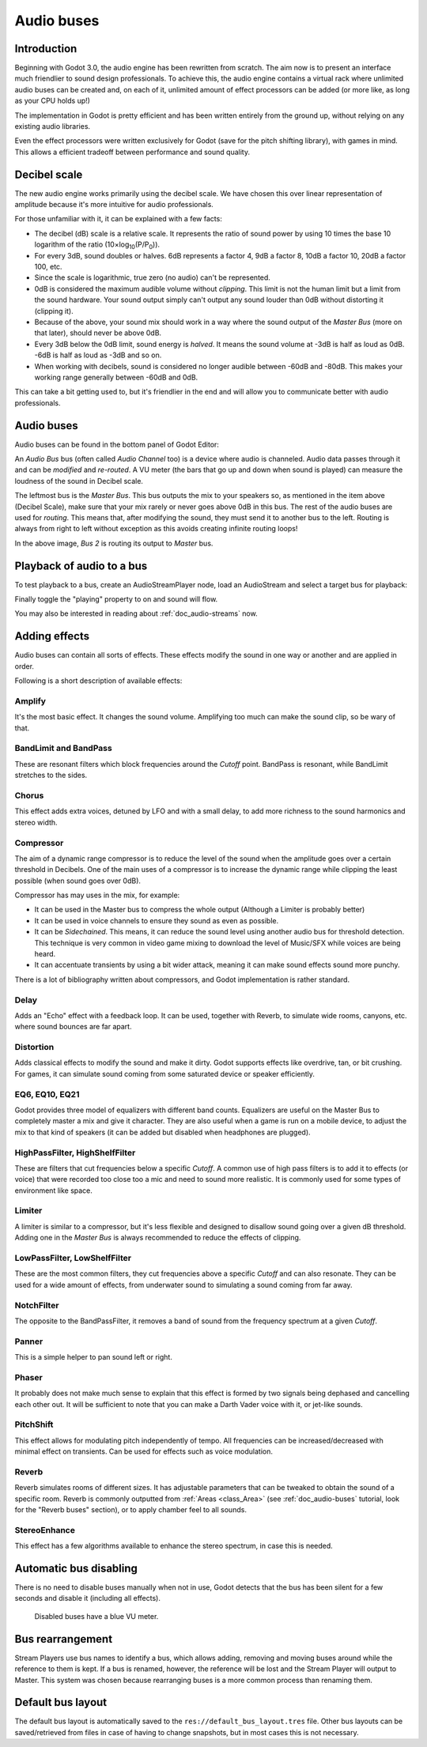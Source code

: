 .. _doc_audio-buses:

Audio buses
===========

Introduction
------------

Beginning with Godot 3.0, the audio engine has been rewritten from scratch.
The aim now is to present an interface much friendlier to sound design
professionals. To achieve this, the audio engine contains a virtual rack
where unlimited audio buses can be created and, on each of it, unlimited
amount of effect processors can be added (or more like, as long as your
CPU holds up!)

The implementation in Godot is pretty efficient and has been written
entirely from the ground up, without relying on any existing audio libraries.

Even the effect processors were written exclusively for Godot (save for
the pitch shifting library), with games in mind. This allows
a efficient tradeoff between performance and sound quality.

Decibel scale
-------------

The new audio engine works primarily using the decibel scale. We have
chosen this over linear representation of amplitude because it's
more intuitive for audio professionals.

For those unfamiliar with it, it can be explained with a few facts:

* The decibel (dB) scale is a relative scale. It represents the ratio of sound power by using 10 times the base 10 logarithm of the ratio (10×log\ :sub:`10`\ (P/P\ :sub:`0`\ )).
* For every 3dB, sound doubles or halves. 6dB represents a factor 4, 9dB a factor 8, 10dB a factor 10, 20dB a factor 100, etc.
* Since the scale is logarithmic, true zero (no audio) can't be represented.
* 0dB is considered the maximum audible volume without *clipping*. This limit is not the human limit but a limit from the sound hardware. Your sound output simply can't output any sound louder than 0dB without distorting it (clipping it).
* Because of the above, your sound mix should work in a way where the sound output of the *Master Bus* (more on that later), should never be above 0dB.
* Every 3dB below the 0dB limit, sound energy is *halved*. It means the sound volume at -3dB is half as loud as 0dB. -6dB is half as loud as -3dB and so on.
* When working with decibels, sound is considered no longer audible between -60dB and -80dB. This makes your working range generally between -60dB and 0dB.

This can take a bit getting used to, but it's friendlier in the end and will allow you to communicate better with audio professionals.

Audio buses
-----------

Audio buses can be found in the bottom panel of Godot Editor:

.. image:: img/audio_buses1.png

An *Audio Bus* bus (often called *Audio Channel* too) is a device where audio is channeled. Audio data passes through it and can be *modified* and *re-routed*. A VU meter (the bars that go up and down when sound is played) can measure the loudness of the sound in Decibel scale.

The leftmost bus is the *Master Bus*. This bus outputs the mix to your speakers so, as mentioned in the item above (Decibel Scale), make sure that your mix rarely or never goes above 0dB in this bus.
The rest of the audio buses are used for *routing*. This means that, after modifying the sound, they must send it to another bus to the left. Routing is always from right to left without exception as this
avoids creating infinite routing loops!

.. image:: img/audio_buses2.png

In the above image, *Bus 2* is routing its output to *Master* bus.

Playback of audio to a bus
--------------------------

To test playback to a bus, create an AudioStreamPlayer node, load an AudioStream and select a target bus for playback:

.. image:: img/audio_buses3.png

Finally toggle the "playing" property to on and sound will flow.

You may also be interested in reading about :ref:`doc_audio-streams` now.

Adding effects
--------------

Audio buses can contain all sorts of effects. These effects modify the sound in one way or another and are applied in order.

.. image:: img/audio_buses4.png

Following is a short description of available effects:

Amplify
~~~~~~~

It's the most basic effect. It changes the sound volume. Amplifying too much can make the sound clip, so be wary of that.

BandLimit and BandPass
~~~~~~~~~~~~~~~~~~~~~~

These are resonant filters which block frequencies around the *Cutoff* point. BandPass is resonant, while BandLimit stretches to the sides.

Chorus
~~~~~~

This effect adds extra voices, detuned by LFO and with a small delay, to add more richness to the sound harmonics and stereo width.

Compressor
~~~~~~~~~~

The aim of a dynamic range compressor is to reduce the level of the sound when the amplitude goes over a certain threshold in Decibels.
One of the main uses of a compressor is to increase the dynamic range while clipping the least possible (when sound goes over 0dB).

Compressor has may uses in the mix, for example:

* It can be used in the Master bus to compress the whole output (Although a Limiter is probably better)
* It can be used in voice channels to ensure they sound as even as possible.
* It can be *Sidechained*. This means, it can reduce the sound level using another audio bus for threshold detection. This technique is very common in video game mixing to download the level of Music/SFX while voices are being heard.
* It can accentuate transients by using a bit wider attack, meaning it can make sound effects sound more punchy.

There is a lot of bibliography written about compressors, and Godot implementation is rather standard.

Delay
~~~~~

Adds an "Echo" effect with a feedback loop. It can be used, together with Reverb, to simulate wide rooms, canyons, etc. where sound bounces are far apart.

Distortion
~~~~~~~~~~

Adds classical effects to modify the sound and make it dirty. Godot supports effects like overdrive, tan, or bit crushing.
For games, it can simulate sound coming from some saturated device or speaker efficiently.

EQ6, EQ10, EQ21
~~~~~~~~~~~~~~~

Godot provides three model of equalizers with different band counts. Equalizers are useful on the Master Bus to completely master a mix and give it character. They are
also useful when a game is run on a mobile device, to adjust the mix to that kind of speakers (it can be added but disabled when headphones are plugged).

HighPassFilter, HighShelfFilter
~~~~~~~~~~~~~~~~~~~~~~~~~~~~~~~

These are filters that cut frequencies below a specific *Cutoff*. A common use of high pass filters is to add it to effects (or voice) that were recorded too close too a mic and need
to sound more realistic. It is commonly used for some types of environment like space.

Limiter
~~~~~~~

A limiter is similar to a compressor, but it's less flexible and designed to disallow sound going over a given dB threshold. Adding one in the *Master Bus* is always recommended
to reduce the effects of clipping.

LowPassFilter, LowShelfFilter
~~~~~~~~~~~~~~~~~~~~~~~~~~~~~

These are the most common filters, they cut frequencies above a specific *Cutoff* and can also resonate. They can be used for a wide amount of effects, from underwater sound to simulating
a sound coming from far away.

NotchFilter
~~~~~~~~~~~

The opposite to the BandPassFilter, it removes a band of sound from the frequency spectrum at a given *Cutoff*.

Panner
~~~~~~

This is a simple helper to pan sound left or right.

Phaser
~~~~~~

It probably does not make much sense to explain that this effect is formed by two signals being dephased and cancelling each other out.
It will be sufficient to note that you can make a Darth Vader voice with it, or jet-like sounds.

PitchShift
~~~~~~~~~~

This effect allows for modulating pitch independently of tempo. All frequencies can be increased/decreased with minimal effect on transients. Can be used for effects such as voice modulation.

Reverb
~~~~~~

Reverb simulates rooms of different sizes. It has adjustable parameters that can be tweaked to obtain the sound of a specific room. Reverb is commonly outputted from :ref:`Areas <class_Area>` (see :ref:`doc_audio-buses` tutorial, look for the "Reverb buses" section), or
to apply chamber feel to all sounds.

StereoEnhance
~~~~~~~~~~~~~

This effect has a few algorithms available to enhance the stereo spectrum, in case this is needed.

Automatic bus disabling
-----------------------

There is no need to disable buses manually when not in use, Godot detects that the bus has been silent for a few seconds and disable it (including all effects).

.. figure:: img/audio_buses5.png

   Disabled buses have a blue VU meter.

Bus rearrangement
-----------------

Stream Players use bus names to identify a bus, which allows adding, removing and moving buses around while the reference to them is kept.
If a bus is renamed, however, the reference will be lost and the Stream Player will output to Master. This system was chosen because rearranging buses is a more common process than renaming them.

Default bus layout
------------------

The default bus layout is automatically saved to the ``res://default_bus_layout.tres`` file. Other bus layouts can be saved/retrieved from files in case of having
to change snapshots, but in most cases this is not necessary.
